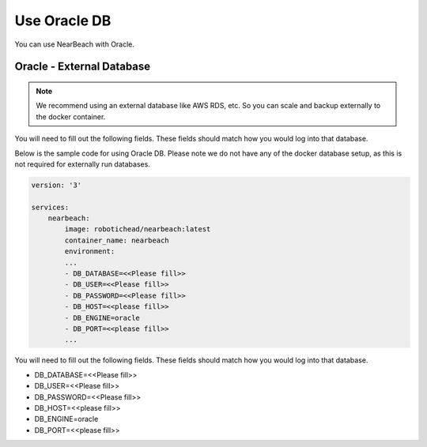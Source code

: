 Use Oracle DB
#############

You can use NearBeach with Oracle.

Oracle - External Database
==========================

.. note::

    We recommend using an external database like AWS RDS, etc. So you can scale and backup externally to the docker container.
You will need to fill out the following fields. These fields should match how you would log into that database.

Below is the sample code for using Oracle DB. Please note we do not have any of the docker database setup, as this is not required for externally run databases.

.. code-block:: bash

    version: '3'

    services:
        nearbeach:
            image: robotichead/nearbeach:latest
            container_name: nearbeach
            environment:
            ...
            - DB_DATABASE=<<Please fill>>
            - DB_USER=<<Please fill>>
            - DB_PASSWORD=<<Please fill>>
            - DB_HOST=<<please fill>>
            - DB_ENGINE=oracle
            - DB_PORT=<<please fill>>
            ...

You will need to fill out the following fields. These fields should match how you would log into that database.

- DB_DATABASE=<<Please fill>>
- DB_USER=<<Please fill>>
- DB_PASSWORD=<<Please fill>>
- DB_HOST=<<please fill>>
- DB_ENGINE=oracle
- DB_PORT=<<please fill>>

